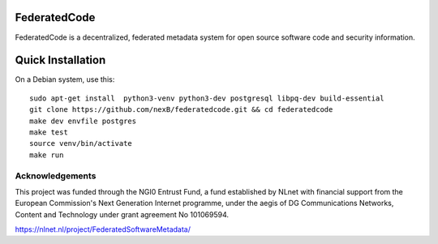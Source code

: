 ==============
FederatedCode
==============

FederatedCode is a decentralized, federated metadata system for open source software code and
security information.


===================
Quick Installation
===================
On a Debian system, use this::

    sudo apt-get install  python3-venv python3-dev postgresql libpq-dev build-essential
    git clone https://github.com/nexB/federatedcode.git && cd federatedcode
    make dev envfile postgres
    make test
    source venv/bin/activate
    make run


Acknowledgements
^^^^^^^^^^^^^^^^
This project was funded through the NGI0 Entrust Fund, a fund established by NLnet with financial
support from the European Commission's Next Generation Internet programme, under the aegis of DG
Communications Networks, Content and Technology under grant agreement No 101069594.

https://nlnet.nl/project/FederatedSoftwareMetadata/

